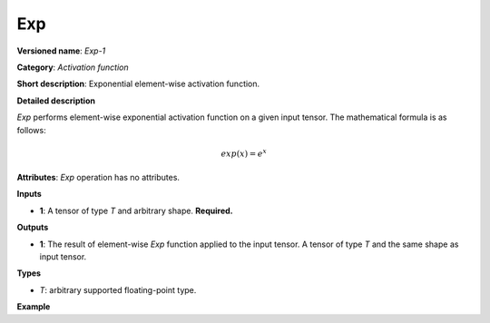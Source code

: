 Exp
===


.. meta::
  :description: Learn about Exp-1 - an element-wise, activation operation, which
                can be performed on a single tensor in OpenVINO.

**Versioned name**: *Exp-1*

**Category**: *Activation function*

**Short description**: Exponential element-wise activation function.

**Detailed description**

*Exp* performs element-wise exponential activation function on a given input tensor. The mathematical formula is as follows:

.. math::

   exp(x) = e^{x}

**Attributes**: *Exp* operation has no attributes.

**Inputs**

* **1**: A tensor of type *T* and arbitrary shape. **Required.**

**Outputs**

* **1**: The result of element-wise *Exp* function applied to the input tensor. A tensor of type *T* and the same shape as input tensor.

**Types**

* *T*: arbitrary supported floating-point type.

**Example**

.. code-block:: xml
   :force:

   <layer ... type="Exp">
       <input>
           <port id="0">
               <dim>1</dim>
               <dim>256</dim>
           </port>
       </input>
       <output>
           <port id="1">
               <dim>1</dim>
               <dim>256</dim>
           </port>
       </output>
   </layer>


